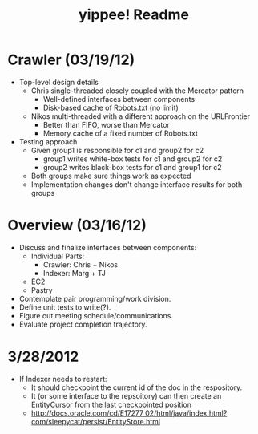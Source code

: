 #+TITLE: yippee! Readme
#+STARTUP: indent
#+Style: <style> h1,h2,h3 {font-family: arial, helvetica, sans-serif} </style>

* Crawler (03/19/12)
- Top-level design details
  + Chris single-threaded closely coupled with the Mercator pattern
    - Well-defined interfaces between components
    - Disk-based cache of Robots.txt (no limit)
  + Nikos multi-threaded with a different approach on the URLFrontier
    - Better than FIFO, worse than Mercator
    - Memory cache of a fixed number of Robots.txt
- Testing approach
  + Given group1 is responsible for c1 and group2 for c2
    - group1 writes white-box tests for c1 and group2 for c2
    - group2 writes black-box tests for c1 and group1 for c2
  + Both groups make sure things work as expected
  + Implementation changes don't change interface results for both groups
* Overview (03/16/12)
- Discuss and finalize interfaces between components:
  + Individual Parts:
    - Crawler: Chris + Nikos
    - Indexer: Marg + TJ
  + EC2
  + Pastry
- Contemplate pair programming/work division.
- Define unit tests to write(?).
- Figure out meeting schedule/communications.
- Evaluate project completion trajectory.




* 3/28/2012

- If Indexer needs to restart: 
	* It should checkpoint the current id of the doc in the respository.
	* It (or some interface to the repsoitory) can then create an EntityCursor from the last checkpointed 
		position
	* http://docs.oracle.com/cd/E17277_02/html/java/index.html?com/sleepycat/persist/EntityStore.html